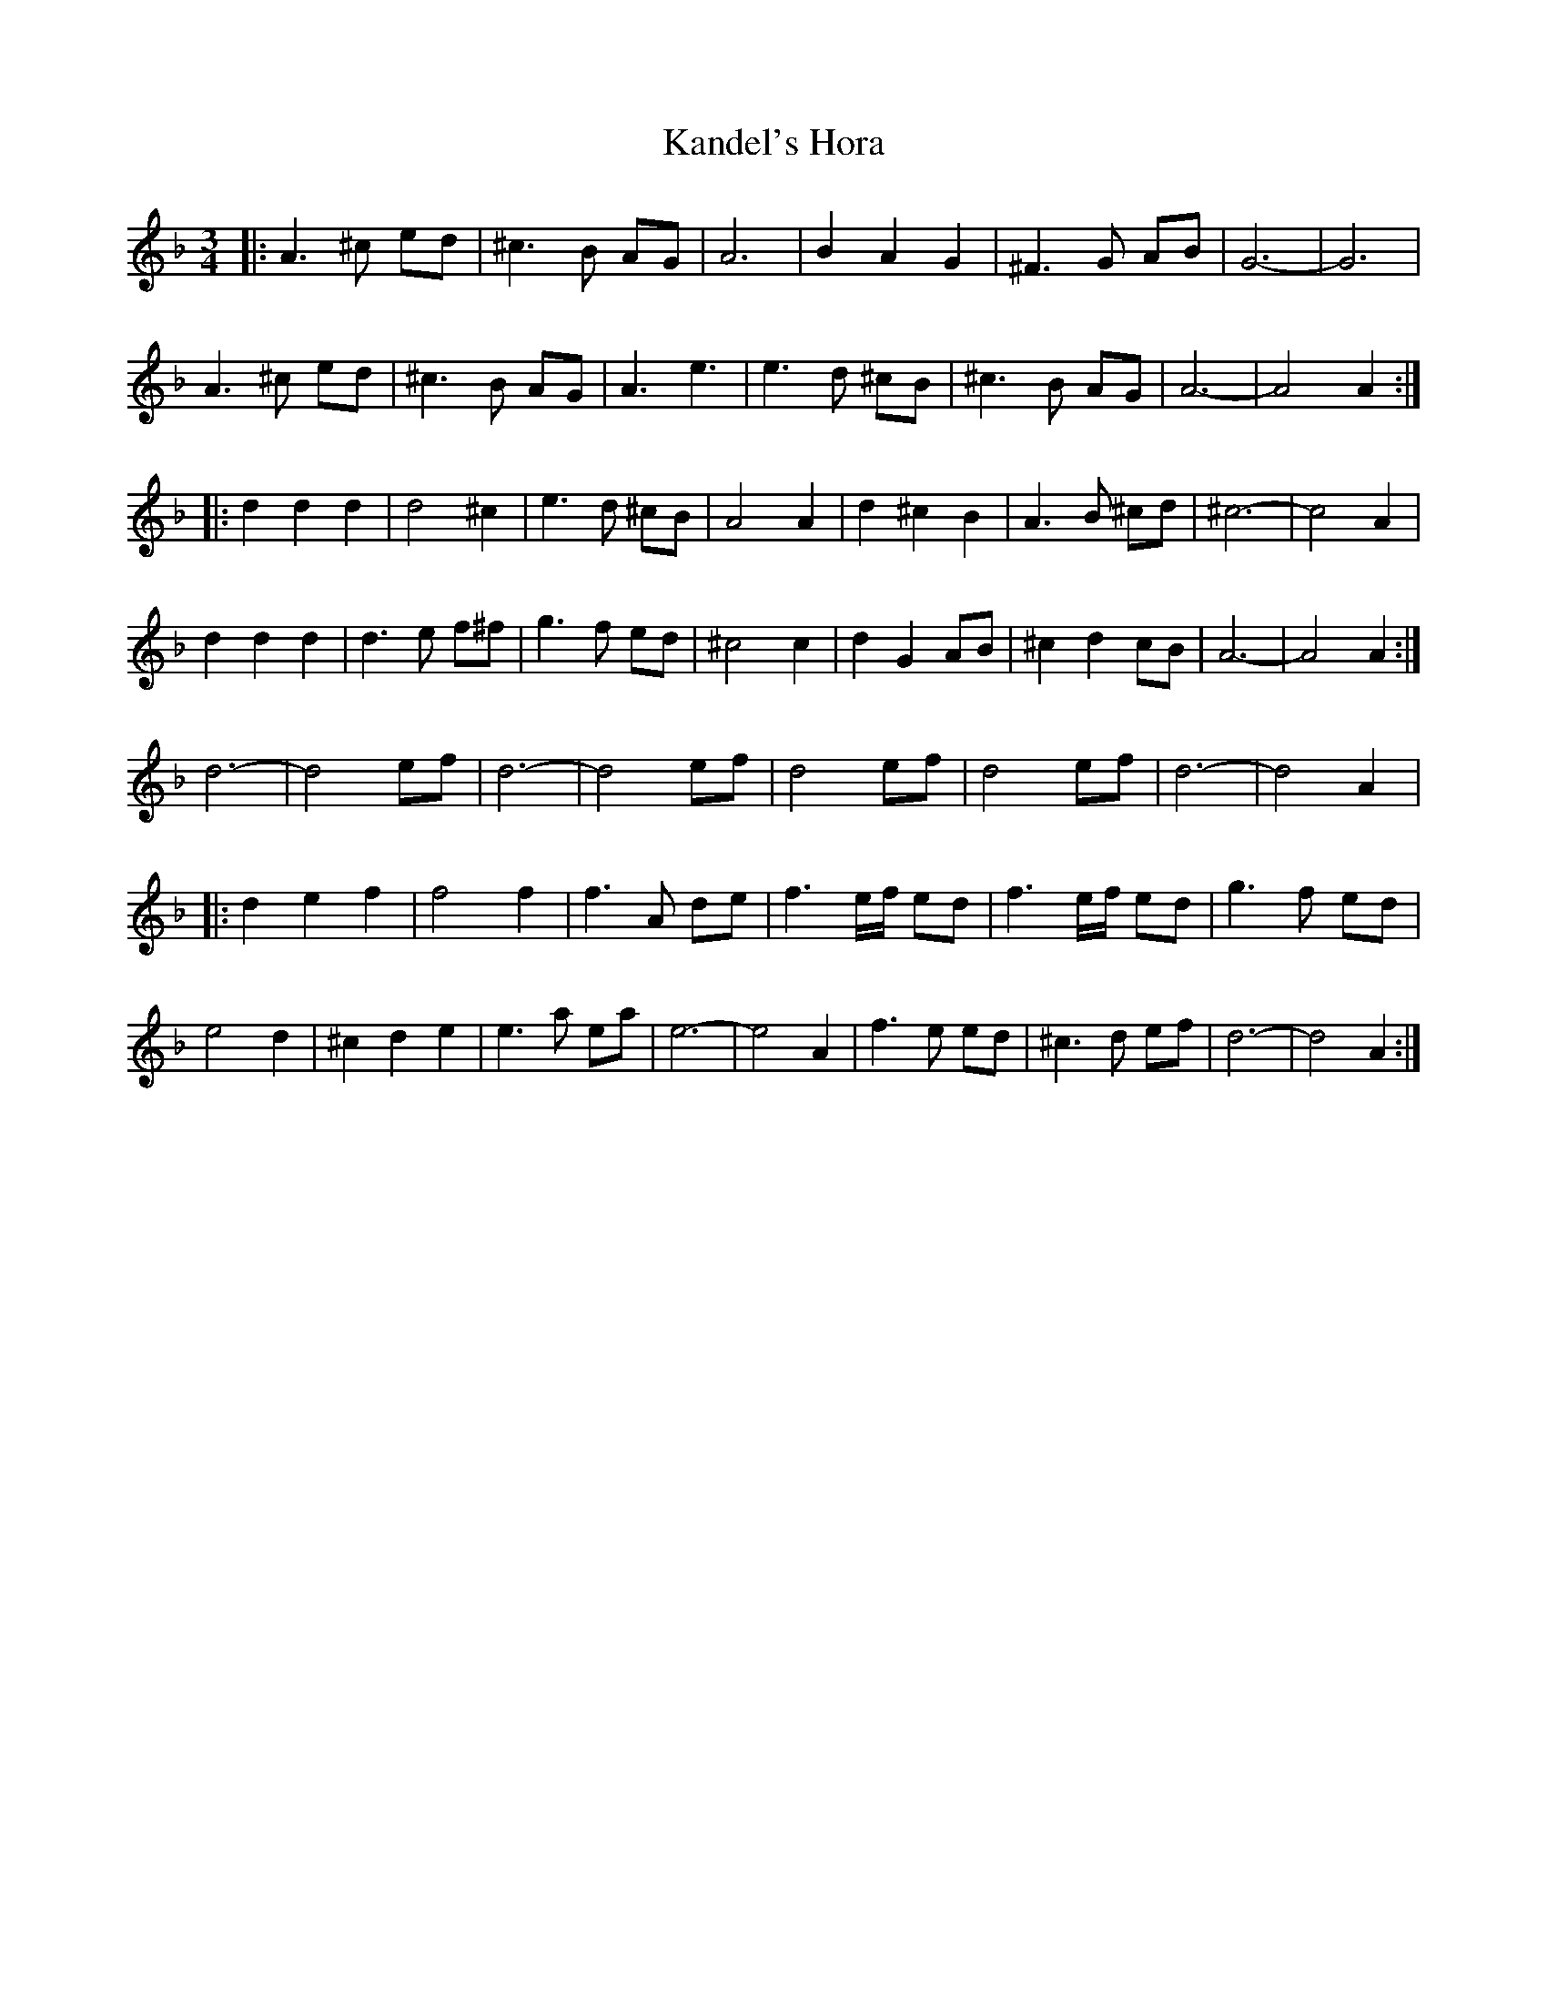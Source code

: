 X: 21101
T: Kandel's Hora
R: waltz
M: 3/4
K: Dminor
|:A3^c ed|^c3B AG|A6|B2A2G2|^F3G AB|G6-|G6|
A3^c ed|^c3B AG|A3 e3|e3d ^cB|^c3B AG|A6-|A4A2:|
|:d2d2d2|d4^c2|e3d ^cB|A4A2|d2^c2B2|A3B ^cd|^c6-|c4A2|
d2d2d2|d3e f^f|g3f ed|^c4c2|d2G2AB|^c2d2cB|A6-|A4A2:|
d6-|d4ef|d6-|d4ef|d4ef|d4ef|d6-|d4A2|:
d2e2f2|f4f2|f3A de|f3e/f/ ed|f3e/f/ ed|g3f ed|
e4d2|^c2d2e2|e3a ea|e6-|e4A2|f3e ed|^c3d ef|d6-|d4A2:|

